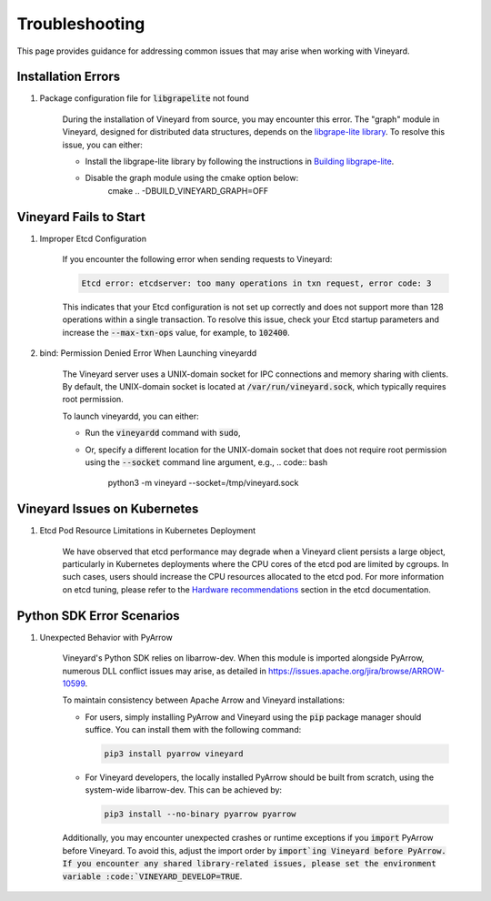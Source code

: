 Troubleshooting
===============

This page provides guidance for addressing common issues that may arise when
working with Vineyard.

Installation Errors
-------------------

1. Package configuration file for :code:`libgrapelite` not found

    During the installation of Vineyard from source, you may encounter this error.
    The "graph" module in Vineyard, designed for distributed data structures, depends on
    the `libgrape-lite library <https://github.com/alibaba/libgrape-lite>`_. To resolve this issue, you can either:

    + Install the libgrape-lite library by following the instructions in
      `Building libgrape-lite <https://github.com/alibaba/libgrape-lite#building-libgrape-lite>`_.
    + Disable the graph module using the cmake option below:
          cmake .. -DBUILD_VINEYARD_GRAPH=OFF

Vineyard Fails to Start
-----------------------

1. Improper Etcd Configuration

    If you encounter the following error when sending requests to Vineyard:

    .. code::

        Etcd error: etcdserver: too many operations in txn request, error code: 3

    This indicates that your Etcd configuration is not set up correctly and does not support
    more than 128 operations within a single transaction. To resolve this issue, check your Etcd
    startup parameters and increase the :code:`--max-txn-ops` value, for example, to :code:`102400`.

2. bind: Permission Denied Error When Launching vineyardd

    The Vineyard server uses a UNIX-domain socket for IPC connections and memory sharing with clients.
    By default, the UNIX-domain socket is located at :code:`/var/run/vineyard.sock`, which typically
    requires root permission.

    To launch vineyardd, you can either:

    + Run the :code:`vineyardd` command with :code:`sudo`,
    + Or, specify a different location for the UNIX-domain socket that does not require root permission
      using the :code:`--socket` command line argument, e.g.,
      .. code:: bash

          python3 -m vineyard --socket=/tmp/vineyard.sock

Vineyard Issues on Kubernetes
-----------------------------

1. Etcd Pod Resource Limitations in Kubernetes Deployment

    We have observed that etcd performance may degrade when a Vineyard client persists a large
    object, particularly in Kubernetes deployments where the CPU cores of the etcd pod are limited by
    cgroups. In such cases, users should increase the CPU resources allocated to the etcd pod. For
    more information on etcd tuning, please refer to the `Hardware recommendations
    <https://etcd.io/docs/v3.4.0/op-guide/hardware/>`_ section in the etcd documentation.

Python SDK Error Scenarios
--------------------------

1. Unexpected Behavior with PyArrow

    Vineyard's Python SDK relies on libarrow-dev. When this module is imported
    alongside PyArrow, numerous DLL conflict issues may arise, as detailed in https://issues.apache.org/jira/browse/ARROW-10599.

    To maintain consistency between Apache Arrow and Vineyard installations:

    + For users, simply installing PyArrow and Vineyard using the :code:`pip` package
      manager should suffice. You can install them with the following command:

      .. code::

          pip3 install pyarrow vineyard

    + For Vineyard developers, the locally installed PyArrow should be built
      from scratch, using the system-wide libarrow-dev. This can be achieved by:

      .. code::

          pip3 install --no-binary pyarrow pyarrow

    Additionally, you may encounter unexpected crashes or runtime exceptions if you :code:`import`
    PyArrow before Vineyard. To avoid this, adjust the import order by :code:`import`ing Vineyard
    before PyArrow. If you encounter any shared library-related issues, please set the environment
    variable :code:`VINEYARD_DEVELOP=TRUE`.
